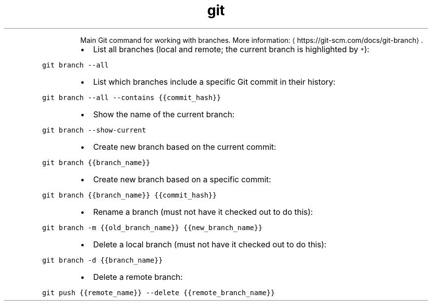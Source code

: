 .TH git branch
.PP
.RS
Main Git command for working with branches.
More information: \[la]https://git-scm.com/docs/git-branch\[ra]\&.
.RE
.RS
.IP \(bu 2
List all branches (local and remote; the current branch is highlighted by \fB\fC*\fR):
.RE
.PP
\fB\fCgit branch \-\-all\fR
.RS
.IP \(bu 2
List which branches include a specific Git commit in their history:
.RE
.PP
\fB\fCgit branch \-\-all \-\-contains {{commit_hash}}\fR
.RS
.IP \(bu 2
Show the name of the current branch:
.RE
.PP
\fB\fCgit branch \-\-show\-current\fR
.RS
.IP \(bu 2
Create new branch based on the current commit:
.RE
.PP
\fB\fCgit branch {{branch_name}}\fR
.RS
.IP \(bu 2
Create new branch based on a specific commit:
.RE
.PP
\fB\fCgit branch {{branch_name}} {{commit_hash}}\fR
.RS
.IP \(bu 2
Rename a branch (must not have it checked out to do this):
.RE
.PP
\fB\fCgit branch \-m {{old_branch_name}} {{new_branch_name}}\fR
.RS
.IP \(bu 2
Delete a local branch (must not have it checked out to do this):
.RE
.PP
\fB\fCgit branch \-d {{branch_name}}\fR
.RS
.IP \(bu 2
Delete a remote branch:
.RE
.PP
\fB\fCgit push {{remote_name}} \-\-delete {{remote_branch_name}}\fR

